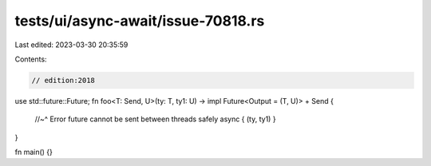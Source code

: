 tests/ui/async-await/issue-70818.rs
===================================

Last edited: 2023-03-30 20:35:59

Contents:

.. code-block:: rs

    // edition:2018

use std::future::Future;
fn foo<T: Send, U>(ty: T, ty1: U) -> impl Future<Output = (T, U)> + Send {
    //~^ Error future cannot be sent between threads safely
    async { (ty, ty1) }
}

fn main() {}


